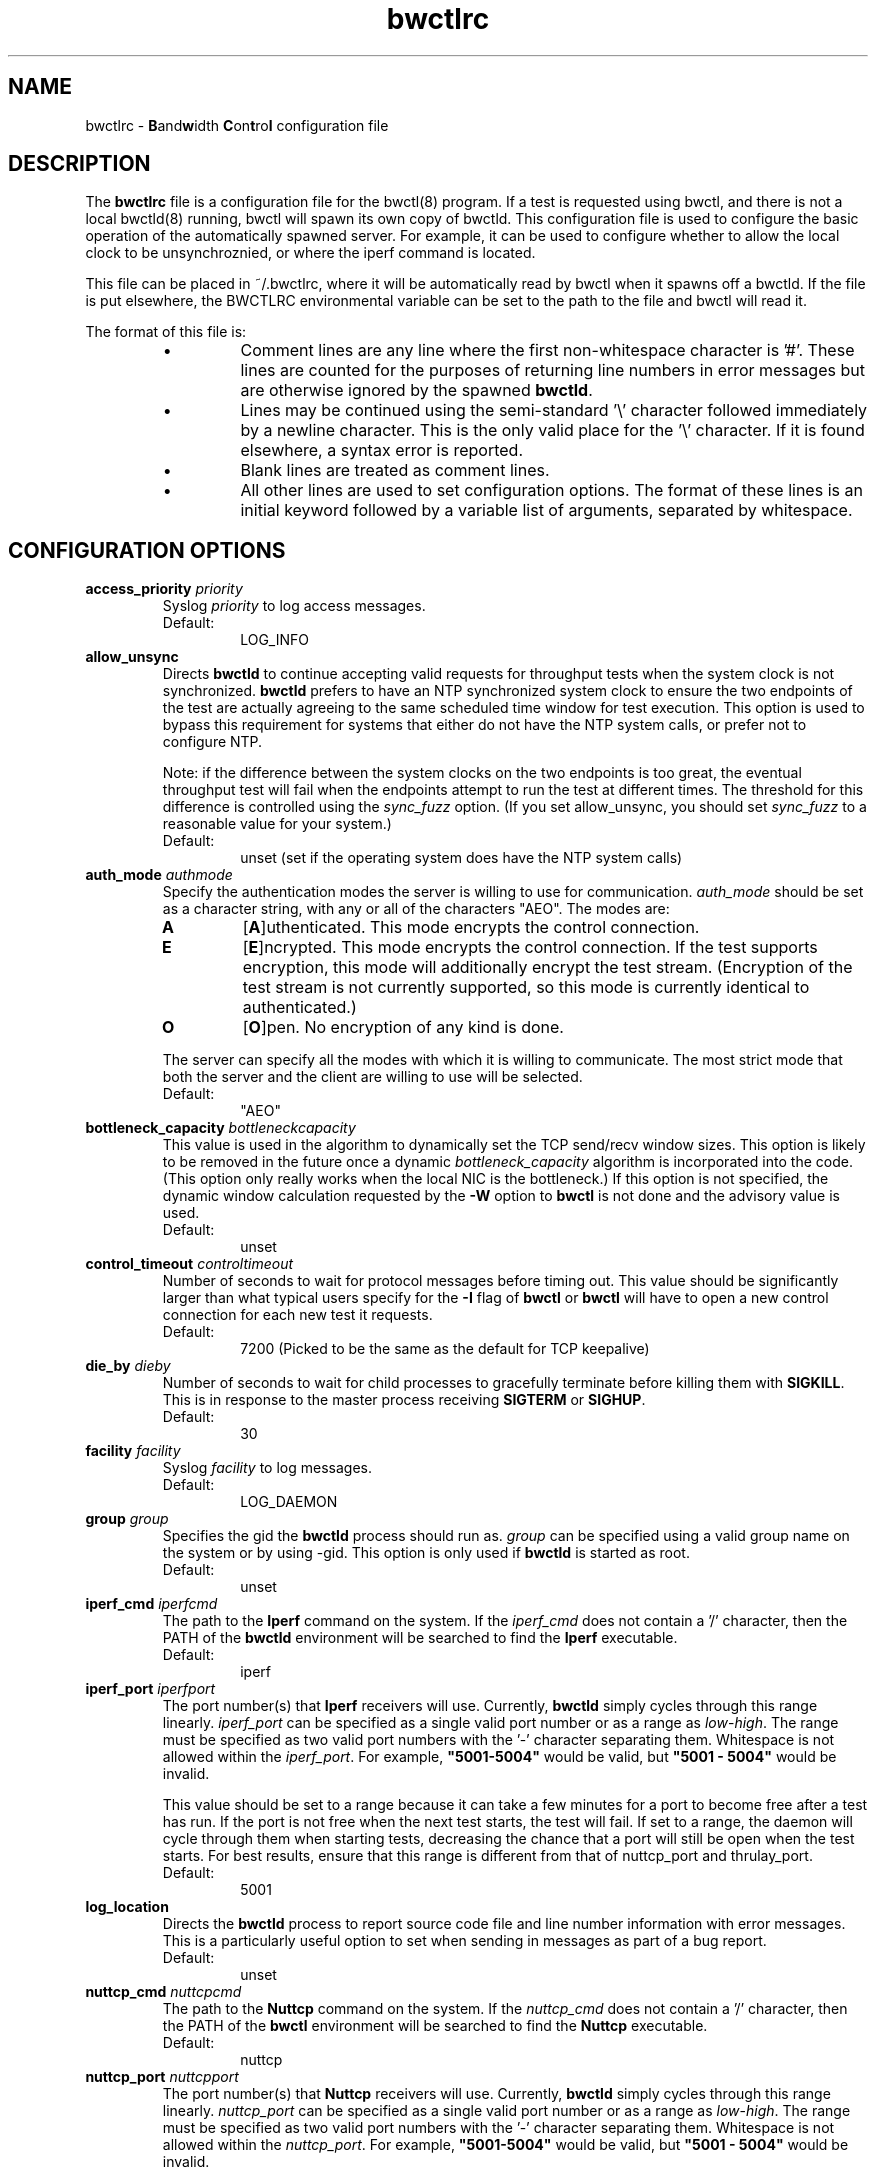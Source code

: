 .lf 1 bwctlrc.ms
." The first line of this file must contain the '"[e][r][t][v] line
." to tell man to run the appropriate filter "t" for table.
."
."	$Id: bwctlrc.man 493 2008-10-09 16:27:47Z aaron $
."
."######################################################################
."#									#
."#			   Copyright (C)  2004				#
."#	     			Internet2				#
."#			   All Rights Reserved				#
."#									#
."######################################################################
."
."	File:		bwctlrc.8
."
."	Author:		Jeff Boote and Aaron Brown
."			    Internet2
."
."	Date:		Tue Jan 06 07:44:09 EST 2009
."
."	Description:	
."
.TH bwctlrc 5 "$Date: 2008-10-09 12:27:47 -0400 (Thu, 09 Oct 2008) $"
.SH NAME
bwctlrc \- \fBB\fRand\fBw\fRidth \fBC\fRon\fBt\fRro\fBl\fR configuration file
.SH DESCRIPTION
The \fBbwctlrc\fR file is a configuration file for the bwctl(8) program.
If a test is requested using bwctl, and there is not a local bwctld(8)
running, bwctl will spawn its own copy of bwctld. This configuration file is
used to configure the basic operation of the automatically spawned server. For
example, it can be used to configure whether to allow the local clock to be
unsynchroznied, or where the iperf command is located.
.PP
This file can be placed in ~/.bwctlrc, where it will be automatically read by
bwctl when it spawns off a bwctld. If the file is put elsewhere, the BWCTLRC
environmental variable can be set to the path to the file and bwctl will read
it.
.PP
.lf 1 bwctld_conf_opts.man
." The first line of this file must contain the '"[e][r][t][v] line
." to tell man to run the appropriate filter "t" for table.
."
."	$Id: bwctlrc.man 493 2008-10-09 16:27:47Z aaron $
."
."######################################################################
."#									#
."#			   Copyright (C)  2004				#
."#	     			Internet2				#
."#			   All Rights Reserved				#
."#									#
."######################################################################
."
."	File:		bwctlrc.8
."
."	Author:		Jeff Boote and Aaron Brown
."			    Internet2
."
."	Date:		Tue Jan 06 07:44:09 EST 2009
."
."	Description:	
."
.PP
The format of this file is:
.RS
.IP \(bu
Comment lines are any line where the first non-whitespace character is '#'.
These lines are counted for the purposes of returning line numbers in error
messages but are otherwise ignored by the spawned \fBbwctld\fR.
.IP \(bu
Lines may be continued using the semi-standard '\\' character followed
immediately by a newline character. This is the only valid place for
the '\\' character. If it is found elsewhere, a syntax error is reported.
.IP \(bu
Blank lines are treated as comment lines.
.IP \(bu
All other lines are used to set configuration options. The format of these
lines is an initial keyword followed by a variable list of arguments,
separated by whitespace.
.RE
.SH CONFIGURATION OPTIONS
.TP
.BI access_priority " priority"
Syslog \fIpriority\fR to log access messages.
.RS
.IP Default:
LOG_INFO
.RE
.TP
.B allow_unsync
Directs \fBbwctld\fR to continue accepting valid requests for throughput
tests when the system clock is not synchronized. \fBbwctld\fR prefers
to have an NTP synchronized system clock to ensure the two endpoints of the
test are actually agreeing to the same scheduled time window for
test execution. This option is used to bypass this requirement for
systems that either do not have the NTP system calls, or prefer not
to configure NTP.
.RS
.PP
Note: if the difference between the system clocks on the two endpoints
is too great, the eventual throughput test will fail when the
endpoints attempt to run the test at different times. The threshold
for this difference is controlled using the \fIsync_fuzz\fR option.
(If you set allow_unsync, you should set \fIsync_fuzz\fR to a reasonable
value for your system.)
.PP
.IP Default:
unset (set if the operating system does have the NTP system calls)
.RE
.TP
.BI auth_mode " authmode"
Specify the authentication modes the server is willing to use for
communication. \fIauth_mode\fR should be set as a character string, with
any or all of the characters "AEO". The modes are:
.RS
.IP \fBA\fR
[\fBA\fR]uthenticated. This mode encrypts the control connection.
.IP \fBE\fR
[\fBE\fR]ncrypted. This mode encrypts the control connection. If the
test supports encryption, this mode will additionally encrypt the test
stream. (Encryption of the test stream is not currently supported, so
this mode is currently identical to authenticated.)
.IP \fBO\fR
[\fBO\fR]pen. No encryption of any kind is done.
.PP
The server can specify all the modes with which it is willing to communicate. The
most strict mode that both the server and the client are willing to use
will be selected.
.IP Default:
"AEO"
.RE
.TP
.BI bottleneck_capacity " bottleneckcapacity"
This value is used in the algorithm to dynamically set the TCP
send/recv window sizes. This option is likely to be removed in the
future once a dynamic \fIbottleneck_capacity\fR algorithm is incorporated
into the code. (This option only really works when the local NIC is
the bottleneck.) If this option is not specified, the dynamic window
calculation requested by the \fB-W\fR option to \fBbwctl\fR is not
done and the advisory value is used.
.RS
.IP Default:
unset
.RE
.TP
.BI control_timeout " controltimeout"
Number of seconds to wait for protocol messages before timing out. This
value should be significantly larger than what typical users specify
for the \fB-I\fR flag of \fBbwctl\fR or \fBbwctl\fR will have to open
a new control connection for each new test it requests.
.RS
.IP Default:
7200 (Picked to be the same as the default for TCP keepalive)
.RE
.TP
.BI die_by " dieby"
Number of seconds to wait for child processes to gracefully terminate
before killing them with \fBSIGKILL\fR. This is in response to the master
process receiving \fBSIGTERM\fR or \fBSIGHUP\fR.
.RS
.IP Default:
30
.RE
.TP
.BI facility " facility"
Syslog \fIfacility\fR to log messages.
.RS
.IP Default:
LOG_DAEMON
.RE
.TP
.BI group " group"
Specifies the gid the \fBbwctld\fR process should run as. \fIgroup\fR
can be specified using a valid group name on the system or by using -gid.
This option is only used if \fBbwctld\fR is started as root.
.RS
.IP Default:
unset
.RE
.TP
.BI iperf_cmd " iperfcmd"
The path to the \fBIperf\fR command on the system. If the \fIiperf_cmd\fR
does not contain a '/' character, then the PATH of the \fBbwctld\fR
environment will be searched to find the \fBIperf\fR executable.
.RS
.IP Default:
iperf
.RE
.TP
.BI iperf_port " iperfport"
The port number(s) that \fBIperf\fR receivers will use.
Currently, \fBbwctld\fR simply cycles through this range linearly.
\fIiperf_port\fR can be specified as a single valid port number or as
a range as \fIlow\fR-\fIhigh\fR. The range must be specified as two valid
port numbers with the '-' character separating them. Whitespace is
not allowed within the \fIiperf_port\fR. For example, \fB"5001-5004"\fR would
be valid, but \fB"5001 - 5004"\fR would be invalid.
.RS
.PP
This value should be set to a range because it can take a few minutes for a
port to become free after a test has run. If the port is not free when the next
test starts, the test will fail. If set to a range, the daemon will cycle
through them when starting tests, decreasing the chance that a port will still
be open when the test starts. For best results, ensure that this range is
different from that of nuttcp_port and thrulay_port.
.PP
.IP Default:
5001
.RE
.TP
.B log_location
Directs the \fBbwctld\fR process to report source code file and line
number information with error messages. This is a particularly useful
option to set when sending in messages as part of a bug report.
.RS
.IP Default:
unset
.RE
.TP
.BI nuttcp_cmd " nuttcpcmd"
The path to the \fBNuttcp\fR command on the system. If the \fInuttcp_cmd\fR
does not contain a '/' character, then the PATH of the \fBbwctl\fR
environment will be searched to find the \fBNuttcp\fR executable.
.RS
.IP Default:
nuttcp
.RE
.TP
.BI nuttcp_port " nuttcpport"
The port number(s) that \fBNuttcp\fR receivers will use.
Currently, \fBbwctld\fR simply cycles through this range linearly.
\fInuttcp_port\fR can be specified as a single valid port number or as
a range as \fIlow\fR-\fIhigh\fR. The range must be specified as two valid
port numbers with the '-' character separating them. Whitespace is
not allowed within the \fInuttcp_port\fR. For example, \fB"5001-5004"\fR would
be valid, but \fB"5001 - 5004"\fR would be invalid.
.RS
.PP
This value should be set to a range because it can take a few minutes for a
port to become free after a test has run. If the port is not free when the next
test starts, the test will fail. If set to a range, the daemon will cycle
through them when starting tests, decreasing the chance that a port will still
be open when the test starts. For best results, ensure that this range is
different from that of iperf_port and thrulay_port.
.PP
.IP Default:
5001
.RE
.TP
.BI peer_ports " 0 | lowport-highport"
Specify the port range that will be used on the local host for peer
connections to other
.B bwctld
servers. These connections are used to verify clock timing between the
servers and to exchange test results. This is a required part of the
protocol used by
.B BWCTL
to run tests. However, this option allows system administrators
to limit these connections to a specific port range, which should allow
.B BWCTL
to work in a firewall environment. This option can be specified in two
ways. First, as a 0, which would indicate that
.B bwctld
should allow the system to pick the port (ephemeral). Second, as a range.
.I lowport
must be a smaller value than
.I highport
and both numbers must be valid port values. (16-bit unsigned integer values)
.RS
.IP Default:
0
.RE
.TP
.BI post_hook " /path/to/script"
Specifies a script to run after each bwctl session has finished. These hooks
can be used to save the results into a database, track usage or any number of
other tasks. You can specify as many hooks as you want by including multiple
post_hook entries.
.TP
.BI priority " priority"
Syslog \fIpriority\fR to log error messages.
.RS
.IP Default:
LOG_ERR
.RE
.TP
.B root_folly
Disables the checks that disable \fBbwctld\fR if it is run with \fIroot\fR
permissions. There are legitimate reasons to run \fBbwctld\fR as root, but
it is risky. Forcing this additional option will make it less likely root
permissions are accidently used.
.RS
.IP Default:
unset
.RE
.TP
.BI src_node " nodename:port"
Specify the address and port on which \fBbwctld\fR will listen for requests.
\fInodename\fR can be specified using a DNS name or using the textual
representation of the address. It is possible to set the source address
without setting the \fIport\fR by simply leaving off the ':' and \fIport\fR
specification. If an IPv6 address is specified, note that the accepted format
contains \fInodename\fR in square brackets as: [fe80::fe9f:62d8]. This
ensures the port number is distinct from the address specification.
.RS
.IP Default:
\fInodename\fR is wildcarded as any currently available address
.br
\fIport\fR is 4823
.RE
.TP
.BI sync_fuzz " syncfuzz"
This value is added to the NTP error estimates to increase the tolerance
of \fBbwctld\fR to incomplete NTP configurations, or if the NTP system calls
are not available. If NTP is unavailable to \fBbwctld\fR it assumes the
clock is accurate to within one second plus the value of \fIsync_fuzz\fR.
This option is specified as a floating point number
in seconds. For example, to indicate that the system is synchronized within
one second, you could specify this option as 1.0.
.RS
.PP
Practically, this option is used to determine the size of the time window
buffer before and after each throughput test.
.IP Default:
0.0
.RE
.TP
.BI thrulay_port " thrulayport"
The port number(s) that \fBThrulay\fR receivers will use.
Currently, \fBbwctld\fR simply cycles through this range linearly.
\fIthrulay_port\fR can be specified as a single valid port number or as
a range as \fIlow\fR-\fIhigh\fR. The range must be specified as two valid
port numbers with the '-' character separating them. Whitespace is
not allowed within the \fIthrulay_port\fR. For example, \fB"5001-5004"\fR would
be valid, but \fB"5001 - 5004"\fR would be invalid.
.RS
.PP
This value should be set to a range because it can take a few minutes for a
port to become free after a test has run. If the port is not free when the next
test starts, the test will fail. If set to a range, the daemon will cycle
through them when starting tests, decreasing the chance that a port will still
be open when the test starts. For best results, ensure that this range is
different from that of iperf_port and nuttcp_port.
.PP
.IP Default:
5003
.RE
.TP
.BI user " user"
Specifies the uid the \fBbwctld\fR process should run as. \fIuser\fR
can be specified using a valid user name on the system or by using -uid.
This option is only used if \fBbwctld\fR is started as root. If the
given \fIuser\fR has \fIroot\fR permissions, the \fIroot_folly\fR option
must also be specified.
.RS
.IP Default:
unset
.RE
.TP
.BI var_dir " vardir"
Directory path where the bwctld.pid file will be placed.
.RS
.IP Default:
Current directory
.RE
.lf 40 bwctlrc.ms
.SH SEE ALSO
bwctl(1), bwctld(8), bwctld.limits(5), bwctld.keys(5),
and the \%http://e2epi.internet2.edu/bwctl/ web site.
.PP
For details on \fBIperf\fR, see the \%http://dast.nlanr.net/Projects/Iperf/
web site.
.PP
For details on \fBNuttcp\fR, see the \%http://www.wcisd.hpc.mil/nuttcp/Nuttcp-HOWTO.html
web site.
.PP
For details on \fBThrulay\fR, see the \%http://e2epi.internet2.edu/thrulay/
web site.
.SH ACKNOWLEDGMENTS
This material is based in part on work supported by the National Science
Foundation (NSF) under Grant No. ANI-0314723. Any opinions, findings, and
conclusions or recommendations expressed in this material are those of
the author(s) and do not necessarily reflect the views of the NSF.
